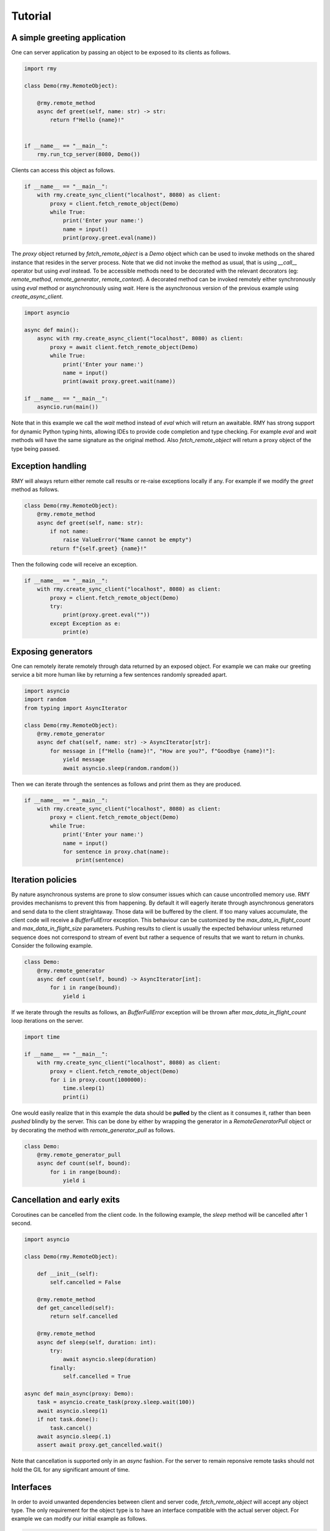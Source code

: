 Tutorial
========

A simple greeting application
-----------------------------

One can server application by passing an object to be exposed to its clients as follows.

..  code-block:: python

    import rmy

    class Demo(rmy.RemoteObject):

        @rmy.remote_method
        async def greet(self, name: str) -> str:
            return f"Hello {name}!"


    if __name__ == "__main__":
        rmy.run_tcp_server(8080, Demo())

Clients can access this object as follows.

.. code-block:: python

    if __name__ == "__main__":
        with rmy.create_sync_client("localhost", 8080) as client:
            proxy = client.fetch_remote_object(Demo)
            while True:
                print('Enter your name:')
                name = input()
                print(proxy.greet.eval(name))


The `proxy` object returned by `fetch_remote_object` is a `Demo` object which can be used to invoke methods on the shared instance that resides in the server process. Note that we did not invoke the method as usual, that is using `__call__` operator but using `eval` instead. 
To be accessible methods need to be decorated with the relevant decorators (eg: `remote_method`, `remote_generator`, `remote_context`). A decorated method can be invoked remotely either synchronously using `eval` method or asynchronously using `wait`. Here is the asynchronous version of the previous example using `create_async_client`.

.. code-block:: python

    import asyncio

    async def main():
        async with rmy.create_async_client("localhost", 8080) as client:
            proxy = await client.fetch_remote_object(Demo)
            while True:
                print('Enter your name:')
                name = input()
                print(await proxy.greet.wait(name))

    if __name__ == "__main__":
        asyncio.run(main())

Note that in this example we call the `wait` method instead of `eval` which will return an awaitable. RMY has strong support for dynamic Python typing hints, allowing IDEs to provide code completion and type checking. For example `eval` and `wait` methods will have the same signature as the original method. Also `fetch_remote_object` will return a proxy object of the type being passed.

Exception handling
------------------

RMY will always return either remote call results or re-raise exceptions locally if any. For example if we modify the `greet` method as follows.

.. code-block:: python

    class Demo(rmy.RemoteObject):
        @rmy.remote_method
        async def greet(self, name: str):
            if not name:
                raise ValueError("Name cannot be empty")
            return f"{self.greet} {name}!"

Then the following code will receive an exception.

.. code-block:: python

    if __name__ == "__main__":
        with rmy.create_sync_client("localhost", 8080) as client:
            proxy = client.fetch_remote_object(Demo)
            try:
                print(proxy.greet.eval(""))
            except Exception as e:
                print(e)

Exposing generators
-------------------

One can remotely iterate remotely through data returned by an exposed object. For example we can make our greeting service a bit more human like by returning a few sentences randomly spreaded apart.

.. code-block:: python

    import asyncio
    import random
    from typing import AsyncIterator
    
    class Demo(rmy.RemoteObject):
        @rmy.remote_generator
        async def chat(self, name: str) -> AsyncIterator[str]:
            for message in [f"Hello {name}!", "How are you?", f"Goodbye {name}!"]:
                yield message
                await asyncio.sleep(random.random())

Then we can iterate through the sentences as follows and print them as they are produced.
    
.. code-block:: python

    if __name__ == "__main__":
        with rmy.create_sync_client("localhost", 8080) as client:
            proxy = client.fetch_remote_object(Demo)
            while True:
                print('Enter your name:')
                name = input()
                for sentence in proxy.chat(name):
                    print(sentence)


Iteration policies
------------------

By nature asynchronous systems are prone to slow consumer issues which can cause uncontrolled memory use. RMY provides mechanisms to prevent this from happening. By default it will eagerly iterate through asynchronous generators and send data to the client straightaway. Those data will be buffered by the client. If too many values accumulate, the client code will receive a `BufferFullError` exception. This behaviour can be customized by the `max_data_in_flight_count`  and `max_data_in_flight_size` parameters.
Pushing results to client is usually the expected behaviour unless returned sequence does not correspond to stream of event but rather a sequence of results that we want to return in chunks. Consider the following example.

.. code-block:: python

    class Demo:
        @rmy.remote_generator
        async def count(self, bound) -> AsyncIterator[int]:
            for i in range(bound):
                yield i

If we iterate through the results as follows, an `BufferFullError` exception will be thrown after `max_data_in_flight_count` loop iterations on the server. 

.. code-block:: python
    
    import time

    if __name__ == "__main__":
        with rmy.create_sync_client("localhost", 8080) as client:
            proxy = client.fetch_remote_object(Demo)
            for i in proxy.count(1000000):
                time.sleep(1)
                print(i)

One would easily realize that in this example the data should be **pulled** by the client as it consumes it, rather than been *pushed* blindly by the server. This can be done by either by wrapping the generator in a `RemoteGeneratorPull` object or by decorating the method with `remote_generator_pull` as follows.

.. code-block:: python

    class Demo:
        @rmy.remote_generator_pull
        async def count(self, bound):
            for i in range(bound):
                yield i


Cancellation and early exits
----------------------------

Coroutines can be cancelled from the client code. In the following example, the `sleep` method will be cancelled after 1 second. 

.. code-block:: python
    
    import asyncio

    class Demo(rmy.RemoteObject):

        def __init__(self):
            self.cancelled = False

        @rmy.remote_method
        def get_cancelled(self):
            return self.cancelled

        @rmy.remote_method
        async def sleep(self, duration: int):
            try:
                await asyncio.sleep(duration)
            finally:
                self.cancelled = True

    async def main_async(proxy: Demo):
        task = asyncio.create_task(proxy.sleep.wait(100))
        await asyncio.sleep(1)
        if not task.done():
            task.cancel()
        await asyncio.sleep(.1)
        assert await proxy.get_cancelled.wait()

Note that cancellation is supported only in an `async` fashion. For the server to remain reponsive remote tasks should not  hold the GIL for any significant amount of time.

Interfaces
----------

In order to avoid unwanted dependencies between client and server code, `fetch_remote_object` will accept any object type. The only requirement for the object type is to have an interface compatible with the actual server object. For example we can modify our initial example as follows.

.. code-block:: python

    class DemoInterface(rmy.RemoteObject):

        @rmy.remote_method
        async def greet(self, name) -> str:
            ...


    if __name__ == "__main__":
        with rmy.create_sync_client("localhost", 8080) as client:
            proxy = client.fetch_remote_object(DemoInterface)
            while True:
                print('Enter your name:')
                name = input()
                print(proxy.greet.eval(name))
